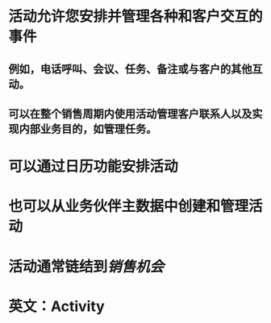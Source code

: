 * 活动允许您安排并管理各种和客户交互的事件
** 例如，电话呼叫、会议、任务、备注或与客户的其他互动。
** 可以在整个销售周期内使用活动管理客户联系人以及实现内部业务目的，如管理任务。
* 可以通过日历功能安排活动
* 也可以从业务伙伴主数据中创建和管理活动
* 活动通常链结到[[销售机会]]
* 英文：Activity